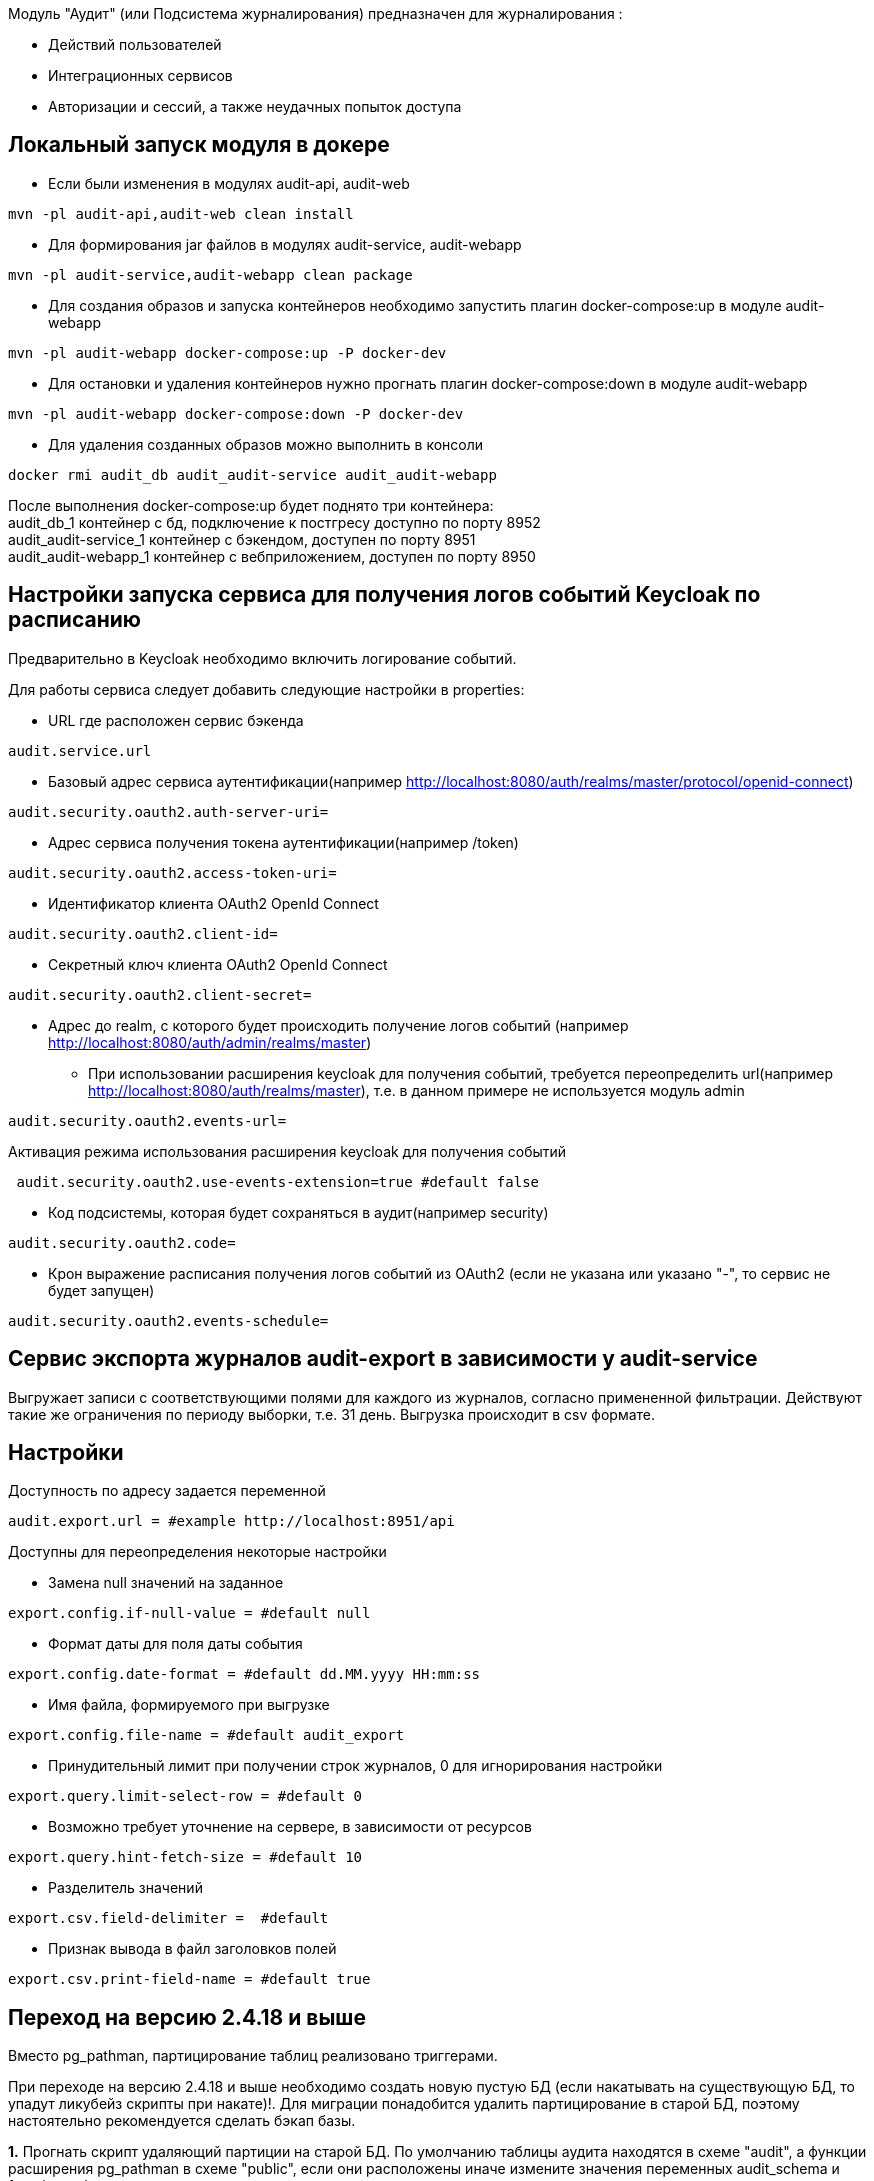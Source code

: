 Модуль "Аудит" (или Подсистема журналирования) предназначен для журналирования :

* Действий пользователей
* Интеграционных сервисов
* Авторизации и сессий, а также неудачных попыток доступа

== Локальный запуск модуля в докере
* Если были изменения в модулях audit-api, audit-web
----
mvn -pl audit-api,audit-web clean install
----
* Для формирования jar файлов в модулях audit-service, audit-webapp
----
mvn -pl audit-service,audit-webapp clean package
----
* Для создания образов и запуска контейнеров необходимо запустить плагин docker-compose:up в модуле audit-webapp
----
mvn -pl audit-webapp docker-compose:up -P docker-dev
----
* Для остановки и удаления контейнеров нужно прогнать плагин docker-compose:down в модуле audit-webapp
----
mvn -pl audit-webapp docker-compose:down -P docker-dev
----
* Для удаления созданных образов можно выполнить в консоли
----
docker rmi audit_db audit_audit-service audit_audit-webapp
----
После выполнения docker-compose:up будет поднято три контейнера: +
audit_db_1 контейнер с бд, подключение к постгресу доступно по порту 8952 +
audit_audit-service_1 контейнер с бэкендом, доступен по порту 8951 +
audit_audit-webapp_1 контейнер с вебприложением, доступен по порту 8950


== Настройки запуска сервиса для получения логов событий Keycloak по расписанию
Предварительно в Keycloak необходимо включить логирование событий.

.Для работы сервиса следует добавить следующие настройки в properties:
* URL где расположен сервис бэкенда
----
audit.service.url
----
* Базовый адрес сервиса аутентификации(например http://localhost:8080/auth/realms/master/protocol/openid-connect)
----
audit.security.oauth2.auth-server-uri=
----
* Адрес сервиса получения токена аутентификации(например /token)
----
audit.security.oauth2.access-token-uri=
----
* Идентификатор клиента OAuth2 OpenId Connect
----
audit.security.oauth2.client-id=
----
* Секретный ключ клиента OAuth2 OpenId Connect
----
audit.security.oauth2.client-secret=
----
* Адрес до realm, с которого будет происходить получение логов событий (например http://localhost:8080/auth/admin/realms/master)
*** При использовании расширения keycloak для получения событий,
 требуется переопределить url(например http://localhost:8080/auth/realms/master), т.е. в данном примере не используется модуль admin
----
audit.security.oauth2.events-url=
----
Активация режима использования расширения keycloak для получения событий
----
 audit.security.oauth2.use-events-extension=true #default false
----
* Код подсистемы, которая будет сохраняться в аудит(например security)
----
audit.security.oauth2.code=
----
* Крон выражение расписания получения логов событий из OAuth2 (если не указана или указано "-", то сервис не будет запущен)
----
audit.security.oauth2.events-schedule=
----

== Сервис экспорта журналов audit-export в зависимости у audit-service
Выгружает записи с соответствующими полями для каждого из журналов, согласно примененной фильтрации.
Действуют такие же ограничения по периоду выборки, т.е. 31 день.
Выгрузка происходит в csv формате.

== Настройки
Доступность по адресу задается переменной
----
audit.export.url = #example http://localhost:8951/api
----

Доступны для переопределения некоторые настройки

* Замена null значений на заданное
----
export.config.if-null-value = #default null
----
* Формат даты для поля даты события
----
export.config.date-format = #default dd.MM.yyyy HH:mm:ss
----
* Имя файла, формируемого при выгрузке
----
export.config.file-name = #default audit_export
----
* Принудительный лимит при получении строк журналов, 0 для игнорирования настройки
----
export.query.limit-select-row = #default 0
----
* Возможно требует уточнение на сервере, в зависимости от ресурсов
----
export.query.hint-fetch-size = #default 10
----
* Разделитель значений
----
export.csv.field-delimiter =  #default
----
* Признак вывода в файл заголовков полей
----
export.csv.print-field-name = #default true
----

== Переход на версию 2.4.18 и выше
Вместо pg_pathman, партицирование таблиц реализовано триггерами.

.При переходе на версию 2.4.18 и выше необходимо создать новую пустую БД (если накатывать на существующую БД, то упадут ликубейз скрипты при накате)!. Для миграции понадобится удалить партицирование в старой БД, поэтому настоятельно рекомендуется сделать бэкап базы.

*1.* Прогнать скрипт удаляющий партиции на старой БД. По умолчанию таблицы аудита находятся в схеме "audit", а функции расширения pg_pathman в схеме "public", если они расположены иначе измените значения переменных audit_schema и function_schema соответственно.
----
DO $$
DECLARE
	r record;
	audit_schema varchar := 'audit';
	function_schema varchar := 'public';
BEGIN
	FOR r IN SELECT * FROM information_schema.tables WHERE table_schema  = audit_schema AND table_name LIKE 'audit\_____\___'
	LOOP
		EXECUTE 'SELECT ' || function_schema || '.drop_partitions(''' || audit_schema || '.' || r.table_name ||''', false)';
	END LOOP;
	EXECUTE 'select ' || function_schema || '.drop_partitions(''' || audit_schema || '.audit'', false)';
	EXECUTE 'select ' || function_schema || '.drop_partitions(''' || audit_schema || '.audit_event_type'', false)';
END$$;
----

*2.* Снять дамп со старой БД схема audit (только данные --data-only)
----
pg_dump --data-only --schema=audit audit > C:\Users\elibragimova\Desktop\dump_audit.sql
----
*3.* Поднять приложение (сервисы), чтобы накатились ликубейз скрипты

*4.* Развернуть дамп на новой БД
----
psql -d audit -f C:\Users\elibragimova\Desktop\dump_audit.sql
----